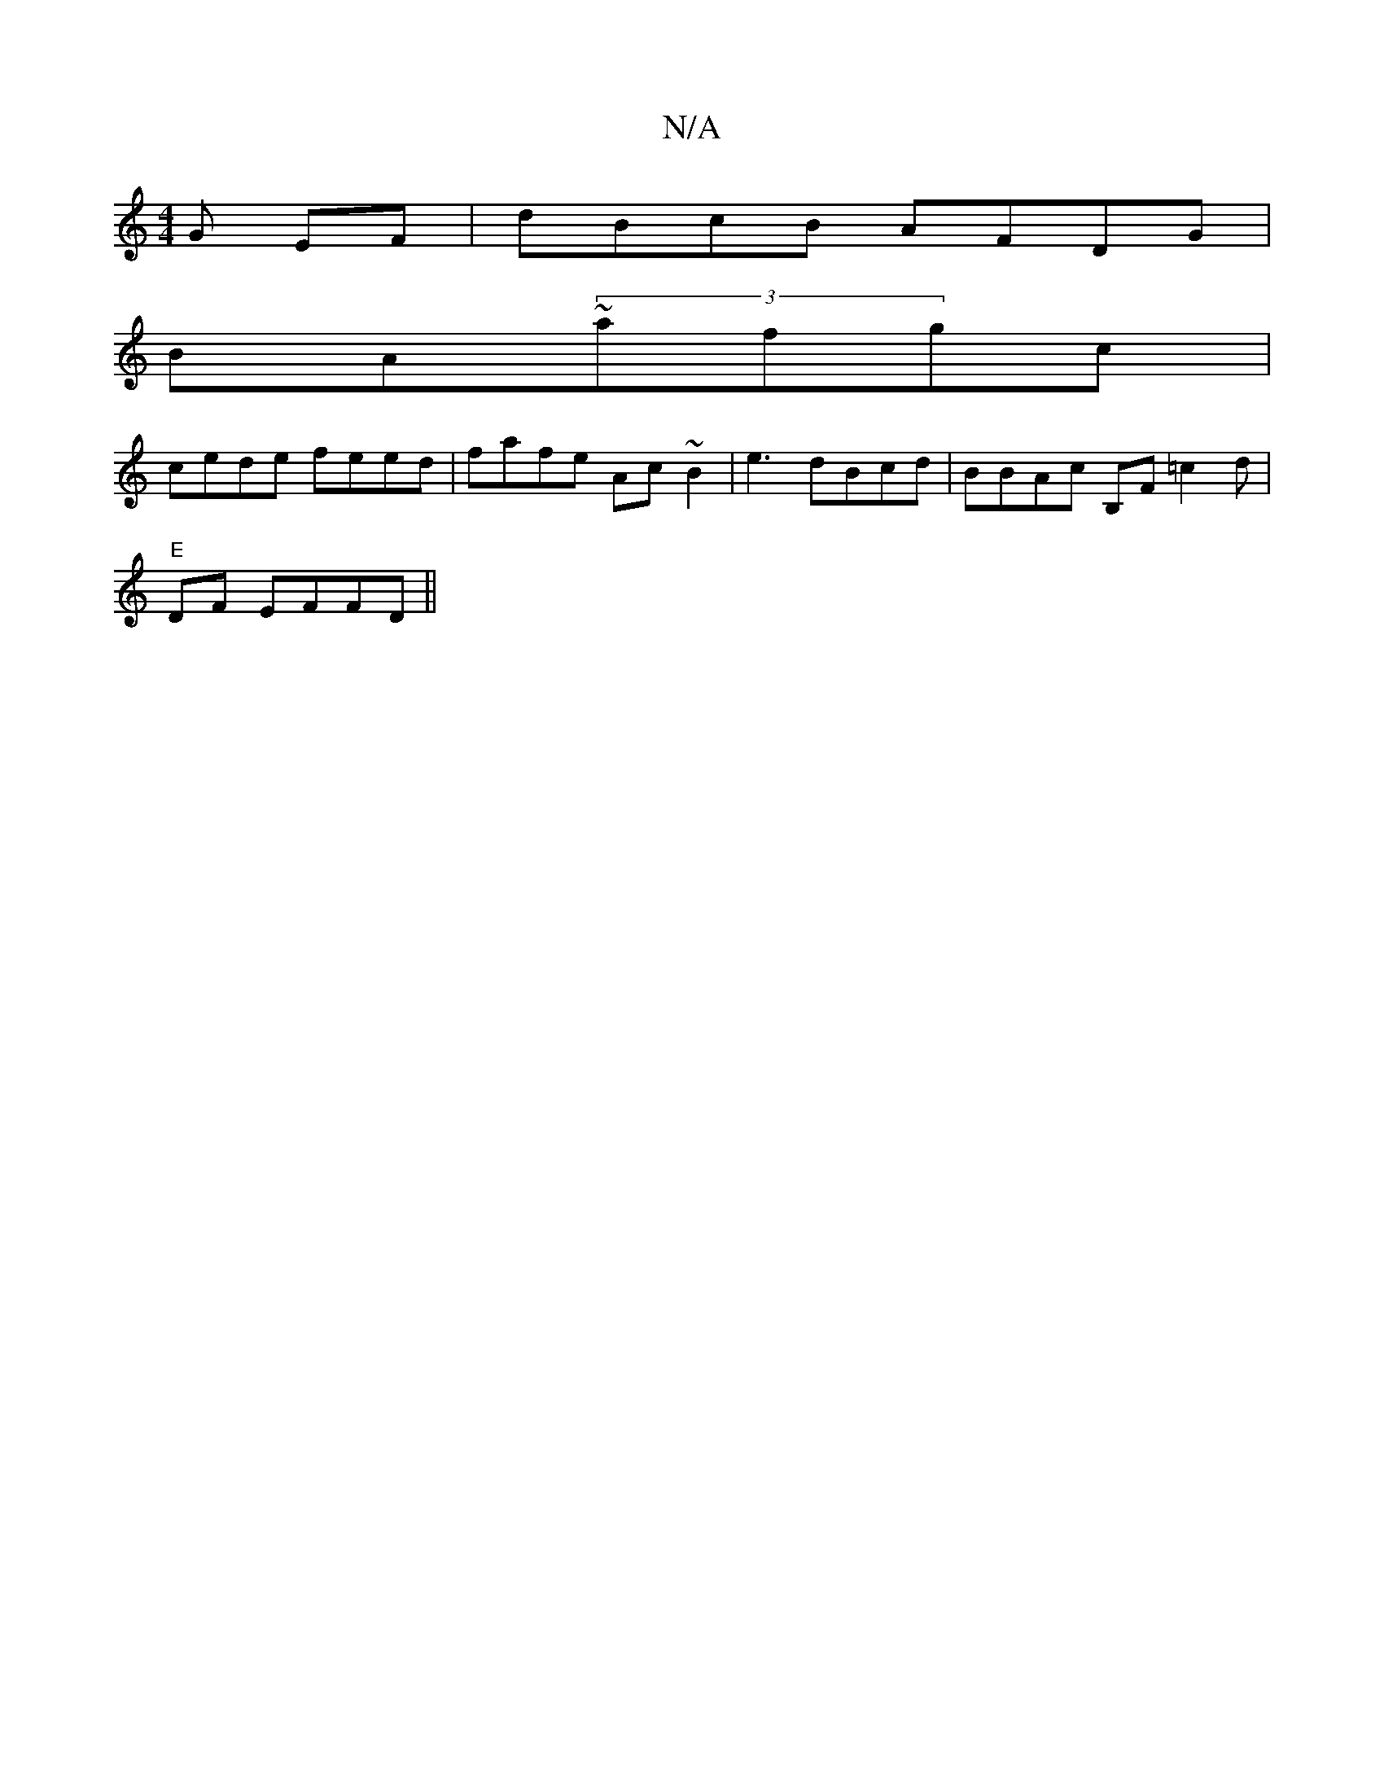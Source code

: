 X:1
T:N/A
M:4/4
R:N/A
K:Cmajor
G EF|dBcB AFDG|
BA~(3afgc|
cede feed|fafe Ac~B2|e3dBcd|BBAc B,F=c2d |
"E"DF EFFD||

A:|ABAB cddad|ed(A2cB|{bece AG"AFGE|C
Bd B2dA|~E3/AG|G2F|B<fa bgef|ffda bged|AcAG A2AA|"CC~c2d ~F3||
EGAB BddB|cBGF 